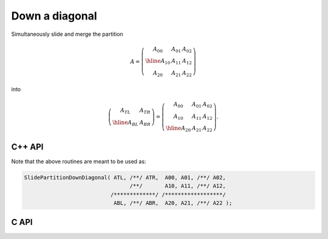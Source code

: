 Down a diagonal
---------------
Simultaneously slide and merge the partition

.. math::

   A = \left(\begin{array}{c|cc} A_{00} & A_{01} & A_{02} \\
                                 \hline
                                 A_{10} & A_{11} & A_{12} \\
                                 A_{20} & A_{21} & A_{22} \end{array}\right)

into

.. math::

   \left(\begin{array}{c|c} A_{TL} & A_{TR} \\
                            \hline
                            A_{BL} & A_{BR} \end{array}\right) = 
   \left(\begin{array}{cc|c} A_{00} & A_{01} & A_{02} \\
                             A_{10} & A_{11} & A_{12} \\
                             \hline
                             A_{20} & A_{21} & A_{22} \end{array}\right).

C++ API
^^^^^^^

.. cpp:function:: void SlidePartitionDownDiagonal( Matrix<T>& ATL, Matrix<T>& ATR, const Matrix<T>& A00, const Matrix<T>& A01, const Matrix<T>& A02, const Matrix<T>& A10, const Matrix<T>& A11, const Matrix<T>& A12, Matrix<T>& ABL, Matrix<T>& ABR, const Matrix<T>& A20, const Matrix<T>& A21, const Matrix<T>& A22 )
.. cpp:function:: void SlideLockedPartitionDownDiagonal( Matrix<T>& ATL, Matrix<T>& ATR, const Matrix<T>& A00, const Matrix<T>& A01, const Matrix<T>& A02, const Matrix<T>& A10, const Matrix<T>& A11, const Matrix<T>& A12, Matrix<T>& ABL, Matrix<T>& ABR, const Matrix<T>& A20, const Matrix<T>& A21, const Matrix<T>& A22 )
.. cpp:function:: void SlidePartitionDownDiagonal( AbstractDistMatrix<T>& ATL, AbstractDistMatrix<T>& ATR, const AbstractDistMatrix<T>& A00, const AbstractDistMatrix<T>& A01, const AbstractDistMatrix<T>& A02, const AbstractDistMatrix<T>& A10, const AbstractDistMatrix<T>& A11, const AbstractDistMatrix<T>& A12, AbstractDistMatrix<T>& ABL, AbstractDistMatrix<T>& ABR, const AbstractDistMatrix<T>& A20, const AbstractDistMatrix<T>& A21, const AbstractDistMatrix<T>& A22 )
.. cpp:function:: void SlideLockedPartitionDownDiagonal( AbstractDistMatrix<T>& ATL, AbstractDistMatrix<T>& ATR, const AbstractDistMatrix<T>& A00, const AbstractDistMatrix<T>& A01, const AbstractDistMatrix<T>& A02, const AbstractDistMatrix<T>& A10, const AbstractDistMatrix<T>& A11, const AbstractDistMatrix<T>& A12, AbstractDistMatrix<T>& ABL, AbstractDistMatrix<T>& ABR, const AbstractDistMatrix<T>& A20, const AbstractDistMatrix<T>& A21, const AbstractDistMatrix<T>& A22 )

Note that the above routines are meant to be used as:

.. code-block:: cpp

   SlidePartitionDownDiagonal( ATL, /**/ ATR,  A00, A01, /**/ A02,
                                    /**/       A10, A11, /**/ A12,
                              /*************/ /******************/
                               ABL, /**/ ABR,  A20, A21, /**/ A22 );

C API
^^^^^

.. c:function:: ElError ElSlidePartitionDownDiagonal_i( ElMatrix_i ATL, ElMatrix_i ATR, ElMatrix_i A00, ElMatrix_i A01, ElMatrix_i A02, ElMatrix_i A10, ElMatrix_i A11, ElMatrix_i A12, ElMatrix_i ABL, ElMatrix_i ABR, ElMatrix_i A20, ElMatrix_i A21, ElMatrix_i A22 )
.. c:function:: ElError ElSlidePartitionDownDiagonal_s( ElMatrix_s ATL, ElMatrix_s ATR, ElMatrix_s A00, ElMatrix_s A01, ElMatrix_s A02, ElMatrix_s A10, ElMatrix_s A11, ElMatrix_s A12, ElMatrix_s ABL, ElMatrix_s ABR, ElMatrix_s A20, ElMatrix_s A21, ElMatrix_s A22 )
.. c:function:: ElError ElSlidePartitionDownDiagonal_d( ElMatrix_d ATL, ElMatrix_d ATR, ElMatrix_d A00, ElMatrix_d A01, ElMatrix_d A02, ElMatrix_d A10, ElMatrix_d A11, ElMatrix_d A12, ElMatrix_d ABL, ElMatrix_d ABR, ElMatrix_d A20, ElMatrix_d A21, ElMatrix_d A22 )
.. c:function:: ElError ElSlidePartitionDownDiagonal_c( ElMatrix_c ATL, ElMatrix_c ATR, ElMatrix_c A00, ElMatrix_c A01, ElMatrix_c A02, ElMatrix_c A10, ElMatrix_c A11, ElMatrix_c A12, ElMatrix_c ABL, ElMatrix_c ABR, ElMatrix_c A20, ElMatrix_c A21, ElMatrix_c A22 )
.. c:function:: ElError ElSlidePartitionDownDiagonal_z( ElMatrix_z ATL, ElMatrix_z ATR, ElMatrix_z A00, ElMatrix_z A01, ElMatrix_z A02, ElMatrix_z A10, ElMatrix_z A11, ElMatrix_z A12, ElMatrix_z ABL, ElMatrix_z ABR, ElMatrix_z A20, ElMatrix_z A21, ElMatrix_z A22 )
.. c:function:: ElError ElSlidePartitionDownDiagonalDist_i( ElDistMatrix_i ATL, ElDistMatrix_i ATR, ElDistMatrix_i A00, ElDistMatrix_i A01, ElDistMatrix_i A02, ElDistMatrix_i A10, ElDistMatrix_i A11, ElDistMatrix_i A12, ElDistMatrix_i ABL, ElDistMatrix_i ABR, ElDistMatrix_i A20, ElDistMatrix_i A21, ElDistMatrix_i A22 )
.. c:function:: ElError ElSlidePartitionDownDiagonalDist_s( ElDistMatrix_s ATL, ElDistMatrix_s ATR, ElDistMatrix_s A00, ElDistMatrix_s A01, ElDistMatrix_s A02, ElDistMatrix_s A10, ElDistMatrix_s A11, ElDistMatrix_s A12, ElDistMatrix_s ABL, ElDistMatrix_s ABR, ElDistMatrix_s A20, ElDistMatrix_s A21, ElDistMatrix_s A22 )
.. c:function:: ElError ElSlidePartitionDownDiagonalDist_d( ElDistMatrix_d ATL, ElDistMatrix_d ATR, ElDistMatrix_d A00, ElDistMatrix_d A01, ElDistMatrix_d A02, ElDistMatrix_d A10, ElDistMatrix_d A11, ElDistMatrix_d A12, ElDistMatrix_d ABL, ElDistMatrix_d ABR, ElDistMatrix_d A20, ElDistMatrix_d A21, ElDistMatrix_d A22 )
.. c:function:: ElError ElSlidePartitionDownDiagonalDist_c( ElDistMatrix_c ATL, ElDistMatrix_c ATR, ElDistMatrix_c A00, ElDistMatrix_c A01, ElDistMatrix_c A02, ElDistMatrix_c A10, ElDistMatrix_c A11, ElDistMatrix_c A12, ElDistMatrix_c ABL, ElDistMatrix_c ABR, ElDistMatrix_c A20, ElDistMatrix_c A21, ElDistMatrix_c A22 )
.. c:function:: ElError ElSlidePartitionDownDiagonalDist_z( ElDistMatrix_z ATL, ElDistMatrix_z ATR, ElDistMatrix_z A00, ElDistMatrix_z A01, ElDistMatrix_z A02, ElDistMatrix_z A10, ElDistMatrix_z A11, ElDistMatrix_z A12, ElDistMatrix_z ABL, ElDistMatrix_z ABR, ElDistMatrix_z A20, ElDistMatrix_z A21, ElDistMatrix_z A22 )

.. c:function:: ElError ElSlideLockedPartitionDownDiagonal_i( ElMatrix_i ATL, ElMatrix_i ATR, ElConstMatrix_i A00, ElConstMatrix_i A01, ElConstMatrix_i A02, ElConstMatrix_i A10, ElConstMatrix_i A11, ElConstMatrix_i A12, ElMatrix_i ABL, ElMatrix_i ABR, ElConstMatrix_i A20, ElConstMatrix_i A21, ElConstMatrix_i A22 )
.. c:function:: ElError ElSlideLockedPartitionDownDiagonal_s( ElMatrix_s ATL, ElMatrix_s ATR, ElConstMatrix_s A00, ElConstMatrix_s A01, ElConstMatrix_s A02, ElConstMatrix_s A10, ElConstMatrix_s A11, ElConstMatrix_s A12, ElMatrix_s ABL, ElMatrix_s ABR, ElConstMatrix_s A20, ElConstMatrix_s A21, ElConstMatrix_s A22 )
.. c:function:: ElError ElSlideLockedPartitionDownDiagonal_d( ElMatrix_d ATL, ElMatrix_d ATR, ElConstMatrix_d A00, ElConstMatrix_d A01, ElConstMatrix_d A02, ElConstMatrix_d A10, ElConstMatrix_d A11, ElConstMatrix_d A12, ElMatrix_d ABL, ElMatrix_d ABR, ElConstMatrix_d A20, ElConstMatrix_d A21, ElConstMatrix_d A22 )
.. c:function:: ElError ElSlideLockedPartitionDownDiagonal_c( ElMatrix_c ATL, ElMatrix_c ATR, ElConstMatrix_c A00, ElConstMatrix_c A01, ElConstMatrix_c A02, ElConstMatrix_c A10, ElConstMatrix_c A11, ElConstMatrix_c A12, ElMatrix_c ABL, ElMatrix_c ABR, ElConstMatrix_c A20, ElConstMatrix_c A21, ElConstMatrix_c A22 )
.. c:function:: ElError ElSlideLockedPartitionDownDiagonal_z( ElMatrix_z ATL, ElMatrix_z ATR, ElConstMatrix_z A00, ElConstMatrix_z A01, ElConstMatrix_z A02, ElConstMatrix_z A10, ElConstMatrix_z A11, ElConstMatrix_z A12, ElMatrix_z ABL, ElMatrix_z ABR, ElConstMatrix_z A20, ElConstMatrix_z A21, ElConstMatrix_z A22 )
.. c:function:: ElError ElSlideLockedPartitionDownDiagonalDist_i( ElDistMatrix_i ATL, ElDistMatrix_i ATR, ElConstDistMatrix_i A00, ElConstDistMatrix_i A01, ElConstDistMatrix_i A02, ElConstDistMatrix_i A10, ElConstDistMatrix_i A11, ElConstDistMatrix_i A12, ElDistMatrix_i ABL, ElDistMatrix_i ABR, ElConstDistMatrix_i A20, ElConstDistMatrix_i A21, ElConstDistMatrix_i A22 )
.. c:function:: ElError ElSlideLockedPartitionDownDiagonalDist_s( ElDistMatrix_s ATL, ElDistMatrix_s ATR, ElConstDistMatrix_s A00, ElConstDistMatrix_s A01, ElConstDistMatrix_s A02, ElConstDistMatrix_s A10, ElConstDistMatrix_s A11, ElConstDistMatrix_s A12, ElDistMatrix_s ABL, ElDistMatrix_s ABR, ElConstDistMatrix_s A20, ElConstDistMatrix_s A21, ElConstDistMatrix_s A22 )
.. c:function:: ElError ElSlideLockedPartitionDownDiagonalDist_d( ElDistMatrix_d ATL, ElDistMatrix_d ATR, ElConstDistMatrix_d A00, ElConstDistMatrix_d A01, ElConstDistMatrix_d A02, ElConstDistMatrix_d A10, ElConstDistMatrix_d A11, ElConstDistMatrix_d A12, ElDistMatrix_d ABL, ElDistMatrix_d ABR, ElConstDistMatrix_d A20, ElConstDistMatrix_d A21, ElConstDistMatrix_d A22 )
.. c:function:: ElError ElSlideLockedPartitionDownDiagonalDist_c( ElDistMatrix_c ATL, ElDistMatrix_c ATR, ElConstDistMatrix_c A00, ElConstDistMatrix_c A01, ElConstDistMatrix_c A02, ElConstDistMatrix_c A10, ElConstDistMatrix_c A11, ElConstDistMatrix_c A12, ElDistMatrix_c ABL, ElDistMatrix_c ABR, ElConstDistMatrix_c A20, ElConstDistMatrix_c A21, ElConstDistMatrix_c A22 )
.. c:function:: ElError ElSlideLockedPartitionDownDiagonalDist_z( ElDistMatrix_z ATL, ElDistMatrix_z ATR, ElConstDistMatrix_z A00, ElConstDistMatrix_z A01, ElConstDistMatrix_z A02, ElConstDistMatrix_z A10, ElConstDistMatrix_z A11, ElConstDistMatrix_z A12, ElDistMatrix_z ABL, ElDistMatrix_z ABR, ElConstDistMatrix_z A20, ElConstDistMatrix_z A21, ElConstDistMatrix_z A22 )
